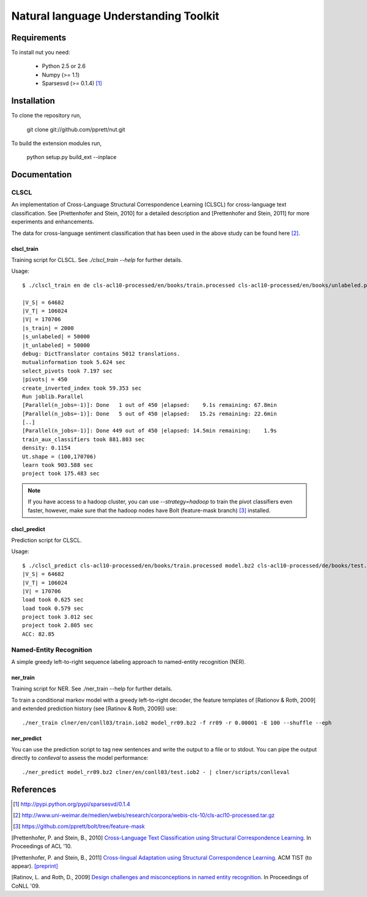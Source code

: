 Natural language Understanding Toolkit
======================================

Requirements
------------

To install nut you need:

   * Python 2.5 or 2.6
   * Numpy (>= 1.1)
   * Sparsesvd (>= 0.1.4) [#f1]_

Installation
------------

To clone the repository run, 

   git clone git://github.com/pprett/nut.git

To build the extension modules run,

   python setup.py build_ext --inplace

Documentation
-------------

CLSCL
~~~~~

An implementation of Cross-Language Structural Correspondence Learning (CLSCL) 
for cross-language text classification. See [Prettenhofer and Stein, 2010] 
for a detailed description and [Prettenhofer and Stein, 2011] for more 
experiments and enhancements.

The data for cross-language sentiment classification that has been used in the above
study can be found here [#f2]_.

clscl_train
???????????

Training script for CLSCL. See `./clscl_train --help` for further details. 

Usage::

    $ ./clscl_train en de cls-acl10-processed/en/books/train.processed cls-acl10-processed/en/books/unlabeled.processed cls-acl10-processed/de/books/unlabeled.processed cls-acl10-processed/dict/en_de_dict.txt model.bz2 --phi 30 --max-unlabeled=50000 -k 100 -m 450 --strategy=parallel

    |V_S| = 64682
    |V_T| = 106024
    |V| = 170706
    |s_train| = 2000
    |s_unlabeled| = 50000
    |t_unlabeled| = 50000
    debug: DictTranslator contains 5012 translations.
    mutualinformation took 5.624 sec
    select_pivots took 7.197 sec
    |pivots| = 450
    create_inverted_index took 59.353 sec
    Run joblib.Parallel
    [Parallel(n_jobs=-1)]: Done   1 out of 450 |elapsed:    9.1s remaining: 67.8min
    [Parallel(n_jobs=-1)]: Done   5 out of 450 |elapsed:   15.2s remaining: 22.6min
    [..]
    [Parallel(n_jobs=-1)]: Done 449 out of 450 |elapsed: 14.5min remaining:    1.9s
    train_aux_classifiers took 881.803 sec
    density: 0.1154
    Ut.shape = (100,170706)
    learn took 903.588 sec
    project took 175.483 sec

.. note:: If you have access to a hadoop cluster, you can use `--strategy=hadoop` to train the pivot classifiers even faster, however, make sure that the hadoop nodes have Bolt (feature-mask branch) [#f3]_ installed. 

clscl_predict
?????????????

Prediction script for CLSCL.

Usage::

    $ ./clscl_predict cls-acl10-processed/en/books/train.processed model.bz2 cls-acl10-processed/de/books/test.processed 0.01
    |V_S| = 64682
    |V_T| = 106024
    |V| = 170706
    load took 0.625 sec
    load took 0.579 sec
    project took 3.012 sec
    project took 2.805 sec
    ACC: 82.85

Named-Entity Recognition
~~~~~~~~~~~~~~~~~~~~~~~~

A simple greedy left-to-right sequence labeling approach to named-entity recognition (NER). 

ner_train
?????????

Training script for NER. See ./ner_train --help for further details. 

To train a conditional markov model with a greedy left-to-right decoder, the feature templates 
of [Rationov & Roth, 2009] and extended prediction history (see [Ratinov & Roth, 2009]) use::

    ./ner_train clner/en/conll03/train.iob2 model_rr09.bz2 -f rr09 -r 0.00001 -E 100 --shuffle --eph 

ner_predict
???????????

You can use the prediction script to tag new sentences and write the output to a file or to stdout. 
You can pipe the output directly to `conlleval` to assess the model performance::

    ./ner_predict model_rr09.bz2 clner/en/conll03/test.iob2 - | clner/scripts/conlleval


References
----------

.. [#f1] http://pypi.python.org/pypi/sparsesvd/0.1.4
.. [#f2] http://www.uni-weimar.de/medien/webis/research/corpora/webis-cls-10/cls-acl10-processed.tar.gz
.. [#f3] https://github.com/pprett/bolt/tree/feature-mask

[Prettenhofer, P. and Stein, B., 2010] `Cross-Language Text Classification using Structural Correspondence Learning <http://www.aclweb.org/anthology/P/P10/P10-1114.pdf>`_. In Proceedings of ACL '10.

[Prettenhofer, P. and Stein, B., 2011] `Cross-lingual Adaptation using Structural Correspondence Learning <http://tist.acm.org/papers/TIST-2010-06-0137.R1.html>`_. ACM TIST (to appear). `[preprint] <http://arxiv.org/pdf/1008.0716v2>`_

[Ratinov, L. and Roth, D., 2009] `Design challenges and misconceptions in named entity recognition <http://www.aclweb.org/anthology/W/W09/W09-1119.pdf>`_. In Proceedings of CoNLL '09.


